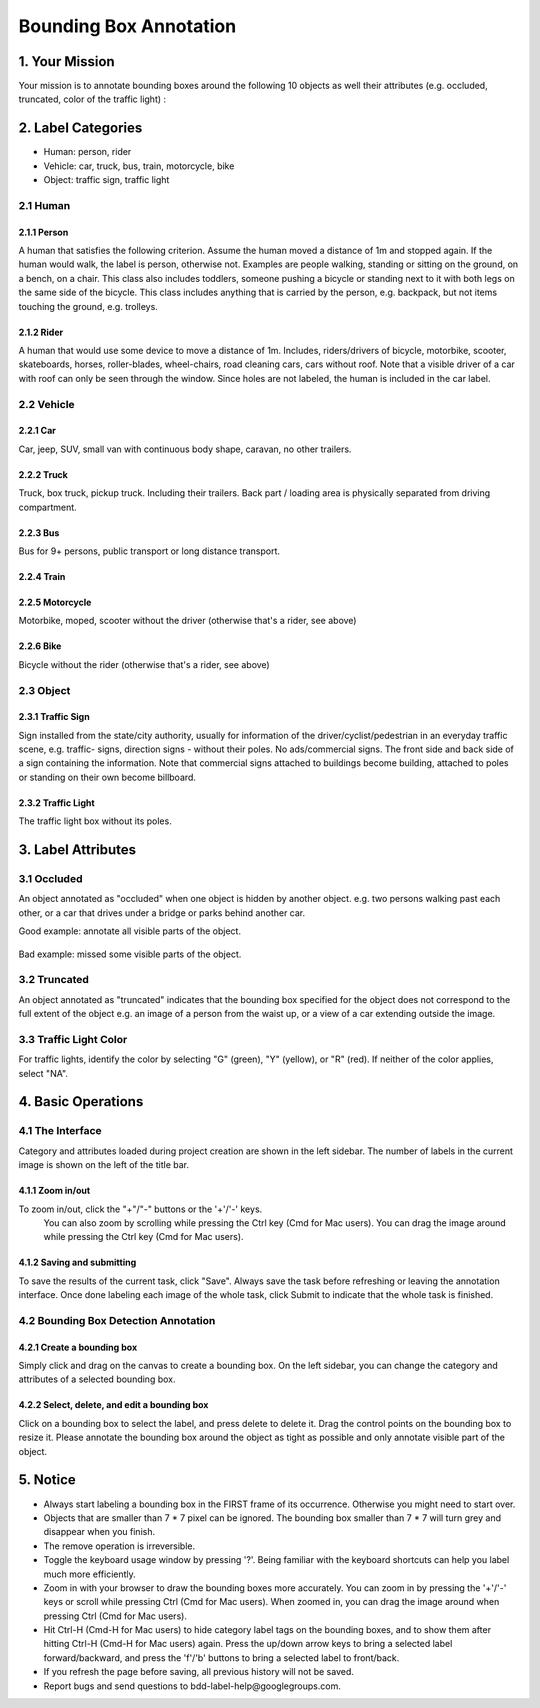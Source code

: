 
.. role:: red
.. role:: bold

Bounding Box Annotation
--------------------------------------------

1. Your Mission
~~~~~~~~~~~~~~~~
Your mission is to annotate bounding boxes around the following
10 objects as well their attributes (e.g. occluded, truncated,
color of the traffic light) :

2. Label Categories
~~~~~~~~~~~~~~~~~~~

* Human: person, rider
* Vehicle: car, truck, bus, train, motorcycle, bike
* Object: traffic sign, traffic light

2.1 Human
===========

2.1.1 Person
########################

A human that satisfies the following criterion. Assume the human
moved a distance of 1m and stopped again. If the human would
walk, the label is person, otherwise not. Examples are people
walking, standing or sitting on the ground, on a bench, on a
chair. This class also includes toddlers, someone pushing a
bicycle or standing next to it with both legs on the same side
of the bicycle. This class includes anything that is carried by
the person, e.g. backpack, but not items touching the ground,
e.g. trolleys.

.. figure:: ../media/instructions/bbox/person.png
    :width: 400px

2.1.2 Rider
########################

A human that would use some device to move a distance of 1m.
Includes, riders/drivers of bicycle, motorbike, scooter,
skateboards, horses, roller-blades, wheel-chairs, road cleaning
cars, cars without roof. Note that a visible driver of a car
with roof can only be seen through the window. Since holes are
not labeled, the human is included in the car label.

.. figure:: ../media/instructions/bbox/rider.png
    :width: 400px

2.2 Vehicle
===========

2.2.1 Car
########################

Car, jeep, SUV, small van with continuous body shape, caravan,
no other trailers.

.. figure:: ../media/instructions/bbox/car.png
    :width: 400px

2.2.2 Truck
########################

Truck, box truck, pickup truck. Including their trailers. Back
part / loading area is physically separated from driving
compartment.

.. figure:: ../media/instructions/bbox/truck.png
    :width: 400px

2.2.3 Bus
########################

Bus for 9+ persons, public transport or long distance
transport.

.. figure:: ../media/instructions/bbox/bus.png
    :width: 400px

2.2.4 Train
########################

.. figure:: ../media/instructions/bbox/train.png
    :width: 400px

2.2.5 Motorcycle
########################

Motorbike, moped, scooter without the driver (otherwise that's a rider,
see above)

.. figure:: ../media/instructions/bbox/motor.png
    :width: 400px

2.2.6 Bike
########################

Bicycle without the rider (otherwise that's a rider, see above)

.. figure:: ../media/instructions/bbox/bike.png
    :width: 400px

2.3 Object
===========

2.3.1 Traffic Sign
########################

Sign installed from the state/city authority, usually for information
of the driver/cyclist/pedestrian in an everyday traffic scene, e.g.
traffic- signs, direction signs - without their poles. No ads/commercial
signs. The front side and back side of a sign containing the information.
Note that commercial signs attached to buildings become building, attached
to poles or standing on their own become billboard.

.. figure:: ../media/instructions/bbox/traffic_sign.png
    :width: 300px
.. figure:: ../media/instructions/bbox/sign.png
    :width: 300px

2.3.2 Traffic Light
########################

The traffic light box without its poles.

.. figure:: ../media/instructions/bbox/traffic_light.png
    :width: 300px
.. figure:: ../media/instructions/bbox/light.png
    :width: 300px


3. Label Attributes
~~~~~~~~~~~~~~~~~~~~

3.1 Occluded
============

An object annotated as "occluded" when one object is
hidden by another object. e.g. two persons walking
past each other, or a car that drives under a bridge or parks
behind another car.

Good example: annotate all visible parts of the object.

.. figure:: ../media/instructions/bbox/good_occluded_example.png
    :width: 600px

Bad example: missed some visible parts of the object.

.. figure:: ../media/instructions/bbox/bad_occluded_example.png
    :width: 600px


3.2 Truncated
=============

An object annotated as "truncated" indicates that the bounding
box specified for the object does not correspond to the full extent
of the object e.g. an image of a person from the waist up, or a
view of a car extending outside the image.

.. figure:: ../media/instructions/bbox/occluded_truncated_example.png
    :width: 600px


3.3 Traffic Light Color
=======================

For traffic lights, identify the color by selecting "G" (green),
"Y" (yellow), or "R" (red). If neither of the color applies, select
"NA".


4. Basic Operations
~~~~~~~~~~~~~~~~~~~~

4.1 The Interface
=================
Category and attributes loaded during project creation are shown in the left sidebar.
The number of labels in the current image is shown on the left of the title bar.

4.1.1 Zoom in/out
##################################################
To zoom in/out, click the "+"/"-" buttons or the '+'/'-' keys.
 You can also zoom by scrolling while pressing the Ctrl key (Cmd for Mac users). You can
 drag the image around while pressing the Ctrl key (Cmd for Mac users).

.. figure:: ../media/docs/videos/2d_zoom-drag.gif
    :width: 600px

4.1.2 Saving and submitting
##################################################
To save the results of the current task, click "Save".
Always save the task before refreshing or leaving the annotation interface. Once done labeling each image of the
whole task, click Submit to indicate that the whole task is finished.


4.2 Bounding Box Detection Annotation
======================================

4.2.1 Create a bounding box
##################################################

Simply click and drag on the canvas to create a bounding box. On
the left sidebar, you can change the category and attributes of
a selected bounding box.

.. figure:: ../media/docs/videos/box2d_change.gif
    :width: 600px

4.2.2 Select, delete, and edit a bounding box
##################################################

Click on a bounding box to select the label, and press delete to
delete it. Drag the control points on the bounding box to resize
it. Please annotate the bounding box around the object as tight
as possible and only annotate visible part of the object.

.. figure:: ../media/docs/videos/box2d_select-delete.gif
    :width: 600px


5. Notice
~~~~~~~~~

* :red:`Always start labeling a bounding box in the FIRST frame of its occurrence. Otherwise you might need to start over.`


* Objects that are smaller than 7 * 7 pixel can be ignored. The bounding box smaller than 7 * 7 will turn grey and disappear when you finish.


* The remove operation is irreversible.
* Toggle the keyboard usage window by pressing '?'. Being familiar with the keyboard shortcuts can help you label much more efficiently.
* Zoom in with your browser to draw the bounding boxes more accurately. You can zoom in by pressing the '+'/'-' keys or scroll while pressing Ctrl (Cmd for Mac users). When zoomed in, you can drag the image around when pressing Ctrl (Cmd for Mac users).
* Hit Ctrl-H (Cmd-H for Mac users) to hide category label tags on the bounding boxes, and to show them after hitting Ctrl-H (Cmd-H for Mac users) again. Press the up/down arrow keys to bring a selected label forward/backward, and press the 'f'/'b' buttons to bring a selected label to front/back.
* If you refresh the page before saving, all previous history will not be saved.
* Report bugs and send questions to :bold:`bdd-label-help@googlegroups.com`.
